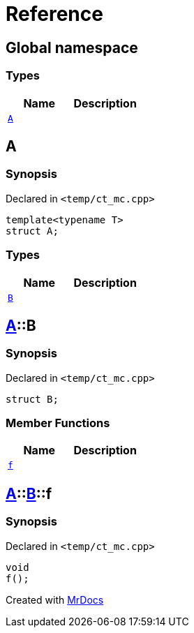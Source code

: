 = Reference
:mrdocs:


[#index]
== Global namespace

===  Types
[cols=2]
|===
| Name | Description 

| xref:#A[`A`] 
| 
    
|===



[#A]
== A



=== Synopsis

Declared in `<pass:[temp/ct_mc.cpp]>`

[source,cpp,subs="verbatim,macros,-callouts"]
----
template<typename T>
struct A;
----

===  Types
[cols=2]
|===
| Name | Description 

| xref:#A-B[`B`] 
| 
    
|===





[#A-B]
== xref:#A[A]::B



=== Synopsis

Declared in `<pass:[temp/ct_mc.cpp]>`

[source,cpp,subs="verbatim,macros,-callouts"]
----
struct B;
----

===  Member Functions
[cols=2]
|===
| Name | Description 

| xref:#A-B-f[`f`] 
| 
    
|===





[#A-B-f]
== xref:#A[A]::xref:#A-B[B]::f



=== Synopsis

Declared in `<pass:[temp/ct_mc.cpp]>`

[source,cpp,subs="verbatim,macros,-callouts"]
----
void
f();
----










[.small]#Created with https://www.mrdocs.com[MrDocs]#
